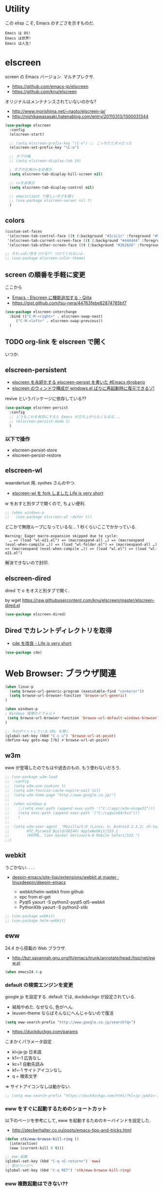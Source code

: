 * Utility
  この elisp こそ, Emacs のすごさを示すものだ.

#+begin_src text
  Emacs は OS!
  Emacs は世界!
  Emacs は人生!
#+end_src

* elscreen
  screen の Emacs バージョン. マルチプレクサ.
  - https://github.com/emacs-jp/elscreen
  - https://github.com/knu/elscreen

  オリジナルはメンテナンスされていないのかな?
  - http://www.morishima.net/~naoto/elscreen-ja/
  - http://nishikawasasaki.hatenablog.com/entry/20110313/1300031344

  #+begin_src emacs-lisp
(use-package elscreen
  :config
  (elscreen-start)
  
  ;; (setq elscreen-prefix-key "\C-o") ;; こっちだとダメだった
  (elscreen-set-prefix-key "\C-o")
  
  ;; タブの幅
  ;; (setq elscreen-display-tab 10)
  
  ; タブの左端の×を非表示
  (setq elscreen-tab-display-kill-screen nil)

  ;; <>を非表示
  (setq elscreen-tab-display-control nil)
  
  ;; emacsclient で新しいタブを開く
  ;; (use-package elscreen-server nil t)
  )
#+end_src

** colors

   #+begin_src emacs-lisp
(custom-set-faces
 '(elscreen-tab-control-face ((t (:background "#1c1c1c" :foreground "#9e9e9e" :underline t))))
 '(elscreen-tab-current-screen-face ((t (:background "#444444" :foreground "#9e9e9e"))))
 '(elscreen-tab-other-screen-face ((t (:background "#262626" :foreground "#9e9e9e" :underline t)))))

;; それっぽい色をつける?? つけてくれないよ.
;; (use-package elscreen-color-theme)
#+end_src

** screen の順番を手軽に変更
   ここから
   - [[http://qiita.com/fujimisakari/items/d7f1b904de11dcb018c3][Emacs - Elscreen に機能追加する - Qiita]]
   - https://gist.github.com/tsu-nera/44763febe82874785bf7

#+begin_src emacs-lisp
(use-package elscreen-interchange
  :bind (("C-M-<right>" . elscreen-swap-next) 
	 ("C-M-<left>" . elscreen-swap-previous))
  )
#+end_src

** TODO org-link を elscreen で開く
   いつか.

** elscreen-persistent
   - [[http://www.robario.com/2014/12/08][elscreen を永続化する elscreen-persist を書いた #Emacs @robario]]
   - [[http://rubikitch.com/2014/12/11/elscreen-persist/][elscreen のウィンドウ構成が windows.el ばりに再起動時に復元できるゾ! ]]

   revive というパッケージに依存している??

#+begin_src emacs-lisp
(use-package elscreen-persist
  :config
  ;; どうもこれを有効にすると Emacs が立ち上がらなくなるな...
  ;; (elscreen-persist-mode 1)
  )
#+end_src

*** 以下で操作
   - elscreen-persist-store
   - elscreen-persist-restore

** elscreen-wl
   waanderlust 用. syohex さんのやつ.
   - [[http://d.hatena.ne.jp/syohex/20130129/1359471993][elscreen-wl を fork しました Life is very short]]

   w をおすと別タブで開くので, ちょい便利.
   
 #+begin_src emacs-lisp
;; (when windows-p
;;   (use-package elscreen-wl :defer t))
#+end_src

どこかで無限ループになっているな... 1 秒くらいここでかかっている.

#+begin_src text
Warning: Eager macro-expansion skipped due to cycle:
  … => (load "wl-e21.el") => (macroexpand-all …) => (macroexpand (eval-when-compile …)) => (load "wl-folder.el") => (macroexpand-all …) => (macroexpand (eval-when-compile …)) => (load "wl.el") => (load "wl-e21.el")
#+end_src

解決できないので封印.

** elscreen-dired
   dired で o をオスと別タブで開く.

   by wget https://raw.githubusercontent.com/knu/elscreen/master/elscreen-dired.el

#+begin_src emacs-lisp
(use-package elscreen-dired)
#+end_src

** Dired でカレントディレクトリを取得
  - [[http://d.hatena.ne.jp/syohex/20111026/1319606395][cde を改良 - Life is very short]]

#+begin_src emacs-lisp
(use-package cde)
#+end_src

* Web Browser: ブラウザ関連

#+begin_src emacs-lisp
(when linux-p
  (setq browse-url-generic-program (executable-find "conkeror"))
  (setq browse-url-browser-function 'browse-url-generic)
)

(when windows-p
; Windows 環境のデフォルト
 (setq browse-url-browser-function 'browse-url-default-windows-browser)
)

;; 今のポイントしている URL を開く
(global-set-key (kbd "C-c u") 'browse-url-at-point)
(define-key goto-map [?b] #'browse-url-at-point)
#+end_src

** w3m
    eww が登場したのでもはや過去のもの. もう使わないだろう.

#+begin_src emacs-lisp
;; (use-package w3m-load
;;  :config
;;  (setq w3m-use-cookies t)
;;  (setq w3m-favicon-cache-expire-wait nil)
;;  (setq w3m-home-page "http://www.google.co.jp/")
;;  
;;  (when windows-p
;;    ;;(setq exec-path (append exec-path '("C://app//w3m-mingw32")))
;;    (setq exec-path (append exec-path '("C:/cygwin64/bin")))
;;    )
;;
;;  (setq w3m-user-agent  "Mozilla/5.0 (Linux; U; Android 2.3.3; zh-tw; 
;;        HTC_Pyramid Build/GRI40) AppleWebKit/533.1 
;;        (KHTML, like Gecko) Version/4.0 Mobile Safari/533.")
;;)
#+end_src

** webkit
   うごかない. . . .
   - [[https://github.com/linuxdeepin/deepin-emacs/tree/master/site-lisp/extensions/webkit][deepin-emacs/site-lisp/extensions/webkit at master · linuxdeepin/deepin-emacs]]

     - webkit/helm-webkit from github
     - epc from el-get
     - Pyqt5  yaourt -S python2-pyqt5 qt5-webkit
     - PythonXlib yaourt -S python2-xlib

#+begin_src emacs-lisp
;; (use-package webkit)
;; (use-package helm-webkit)
#+end_src

** eww
   24.4 から搭載の Web ブラウザ.

   - http://bzr.savannah.gnu.org/lh/emacs/trunk/annotate/head:/lisp/net/eww.el

#+begin_src emacs-lisp
  (when emacs24.4-p
#+end_src

*** default の検索エンジンを変更
    google jp を設定する. default では, duckduckgo が設定されている.

    - 結局やめた. なぜなら, 色がへん.
    - leuven-theme ならばそんなにへんじゃないので復活
   
    #+begin_src emacs-lisp
   (setq eww-search-prefix "http://www.google.co.jp/search?q=")
    #+end_src

    - https://duckduckgo.com/params

    こまかくパラメータ設定
    - kl=ja-jp 日本語
    - k1=-1    広告なし
    - kc=1     自動先読み
    - kf=-1    サイトアイコンなし
    - q =      検索文字

    => サイトアイコンなしは動かない.

    #+begin_src emacs-lisp
   ;; (setq eww-search-prefix "https://duckduckgo.com/html/?kl=jp-jp&k1=-1&kc=1&kf=-1&q=")
    #+end_src

*** eww をすぐに起動するためのショートカット
    以下のページを参考にして, eww を起動するためのキーバインドを設定した.
    - http://steckerhalter.co.vu/posts/emacs-tips-and-tricks.html

    #+begin_src emacs-lisp
   (defun stk/eww-browse-kill-ring ()
     (interactive)
     (eww (current-kill 0 t)))
    
   ;; eww 起動
   (global-set-key (kbd "C-q <C-return>") 'eww)
   ;; 前のページへ
   (global-set-key (kbd "C-q RET") 'stk/eww-browse-kill-ring)
    #+end_src

*** eww 複数起動はできない??
    eww を複数起動はできないようだ.
    画面を 2 分割して, 別の画面を表示したり,
    elscreen を利用して, タブブラウザ的なことはできなかった.

    => patch があったので, もうすぐ取り込まれるかと.
    http://emacs.1067599.n5.nabble.com/bug-16211-eww-should-support-multiple-eww-buffers-td306918.html

*** 外部ブラウザでリンクを開く (eww-browse-with-external-link)
    テキストブラウザは地味なので, ときには別のブラウザでも Web ページを閲覧したい.
    私は普段は conkeror を利用しているので, これで開きたい.

    以下の関数で今見ているページを外部ブラウザで開くことができる.
    &にキーバインドされている.

    #+begin_src text
    eww-browse-with-external-link
    #+end_src

*** conkerror のような番号づけ
    eww-lnum を入れると, conkeror のようにリンク先を選択できる.

    - https://github.com/m00natic/eww-lnum
    - [[http://rubikitch.com/2014/11/12/eww-lnum/][emacs eww-lnum.el : 組み込みブラウザ eww で Hit-a-Hint しようぜ ]]
    つまり, f を押すことで, リンク先に番号が振られるので,
    番号を選択することでリンク先を選択できる.

    #+begin_src emacs-lisp
(with-eval-after-load "eww"
  (use-package eww-lnum
    :commands (eww-lnum-follow eww-lnum-universal)
    :init
    (define-key eww-mode-map "f" 'eww-lnum-follow)
    (define-key eww-mode-map "F" 'eww-lnum-universal)
    :config
    (defun eww-lnum-read-interactive--not-truncate-lines (&rest them)
      (let ((truncate-lines nil))
	(apply them)))
    (advice-add 'eww-lnum-read-interactive :around
		'eww-lnum-read-interactive--not-truncate-lines)
  ))
    #+end_src

#+begin_src emacs-lisp
   ) ;; end of 24.4
#+end_src

** edit-server
   Google Chrome のフォームを emacs で編集. Edit with Emacs.
   - https://github.com/stsquad/emacs_chrome/blob/master/servers/edit-server.el

 #+begin_src emacs-lisp
(use-package edit-server
  :defer t
  :config
  (setq edit-server-new-frame nil)
  ;; 手動で起動にする.
  ;; (edit-server-start)
  )
 #+end_src

* ディレクトリ操作
** dired

#+begin_src emacs-lisp
;; ディレクトリから表示
(setq ls-lisp-dirs-first t)
#+end_src

*** dired から open
#+begin_src emacs-lisp
(when linux-p
(defun dired-open-file ()
  "In dired, open the file named on this line."
  (interactive)
  (let* ((file (dired-get-filename nil t)))
    (message "Opening %s..." file)
    (call-process "xdg-open" nil 0 nil file)
    (message "Opening %s done" file)))

(add-hook
   'dired-mode-hook
   (lambda ()
     (define-key dired-mode-map [f6] 'dired-open-file)))
)
#+end_src

*** 移動のたびに新規バッファをつくらない
    移動のたびにバッファをつくらないためには, i や a でバッファを開く.
    - [[http://stackoverflow.com/questions/1839313/how-do-i-stop-emacs-dired-mode-from-opening-so-many-buffers][file management - How do I stop emacs dired mode from opening so
      many buffers? - Stack Overflow]]

    or 

#+begin_src emacs-lisp
(put 'dired-find-alternate-file 'disabled nil)
#+end_src

  - [[http://macemacsjp.sourceforge.jp/index.php?EmacsDired][EmacsDired - MacEmacs]]

** joseph-single-dired
   バッファを複数作成しない.
   - https://github.com/jixiuf/joseph-single-dired

#+begin_src emacs-lisp
(use-package joseph-single-dired)
#+end_src

** direx
   popup dired
   - https://github.com/m2ym/direx-el
   - http://cx4a.blogspot.jp/2011/12/popwineldirexel.html

   使っていないのと, open-junk-file とキーがかぶったので封印.
#+begin_src emacs-lisp
;; (use-package direx)
#+end_src

** Tramp
   リモートサーバに Emacs から乗り込む.

   こんな感じで乗り込む.
   - C-x C-f /ssh:username@hostname#portno:/path/to/your/directory

   Tramp で save 時に毎回パスワードが聞かれるので, おまじない.
   - [[http://stackoverflow.com/questions/840279/passwords-in-emacs-tramp-mode-editing][ssh - Passwords in Emacs tramp mode editing - Stack Overflow]]

#+begin_src emacs-lisp
(setq password-cache-expiry nil)
#+end_src

* パスワード管理
** netrc
   build-in のパスワード管理.
   パスワード自体は ~/.netrc に書き込む. 

#+begin_src emacs-lisp
(use-package netrc :defer t)
#+end_src

* Shell
** eshell
   M-p で helm-eshell-history 発動.

#+begin_src emacs-lisp
;; helm で補完
(add-hook 'eshell-mode-hook
          #'(lambda ()
              (define-key eshell-mode-map
                (kbd "M-n")
                'helm-esh-pcomplete)))

;; helm で履歴から入力
(add-hook 'eshell-mode-hook
          #'(lambda ()
              (define-key eshell-mode-map
                (kbd "M-p")
                'helm-eshell-history)))

(setq eshell-prompt-function
      (lambda ()
        (concat "[tsu-nera"
                (eshell/pwd)
                (if (= (user-uid) 0) "]\n# " "]\n$ ")
                )))

;; これで正規表現がつかえるようになる?
(setq eshell-prompt-regexp "^[^#$]*[$#] ")

;; 補完時に大文字小文字を区別しない
(setq eshell-cmpl-ignore-case t)
;; 確認なしでヒストリ保存
(setq eshell-ask-to-save-history (quote always))
;; 補完時にサイクルする
(setq eshell-cmpl-cycle-completions t)
;;補完候補がこの数値以下だとサイクルせずに候補表示
(setq eshell-cmpl-cycle-cutoff-length 5)
;; 履歴で重複を無視する
(setq eshell-hist-ignoredups t)

;; sudo のあとも補完可能に
(defun pcomplete/sudo ()
  "Completion rules for the `sudo' command."
  (let ((pcomplete-help "complete after sudo"))
    (pcomplete-here (pcomplete-here (eshell-complete-commands-list)))))

;; eshell は 1 つしか生成できないので, 複数作成する.
;; http://stackoverflow.com/questions/2540997/create-more-than-one-eshell-instance-in-emacs
(defun make-shell (name)
  "Create a shell buffer named NAME."
  (interactive "sName: ")
  (setq name (concat "$" name))
  (eshell)
  (rename-buffer name))

;; なぜか helm がじゃまをするな.
(add-to-list 'helm-completing-read-handlers-alist '(make-eshell . nil))

;; eshell の alias 設定
(setq eshell-command-aliases-list
      (append
       (list
        (list "ll" "ls -ltr")
        (list "la" "ls -a")
        (list "l" "less")
        (list "o" "xdg-open")
        (list "lock" "gnome-screensaver-command --lock")
        (list "forced_git_local_destroy" "git fetch origin;git reset --hard origin/master")
       )
       eshell-command-aliases-list))

;; shell のキーバインド
(global-set-key (kbd "C-c t") 'eshell)

;; 別シェルを生成
(global-set-key (kbd "C-c C-x t") 'make-shell)
#+end_src

** exec-path-from-shell
   環境変数 PATH を引き継ぐ.
   http://sakito.jp/emacs/emacsshell.html#emacs

#+begin_src emacs-lisp
(use-package exec-path-from-shell
  :if linux-p
  :config
  (exec-path-from-shell-initialize)
  )
#+end_src

* Chat
** twittering-mode
  Emacs Twitter Client
  - [[http://www.emacswiki.org/emacs/TwitteringMode-ja][EmacsWiki: TwitteringMode-ja]]

#+begin_src emacs-lisp
(use-package twittering-mode
  :bind ("C-c C-x w" . twittering-update-status-from-pop-up-buffer)
  :config
  (setq twittering-use-master-password t)
  ;; パスワード暗号ファイル保存先変更 (デフォはホームディレクトリ)
  (setq twittering-private-info-file "~/.emacs.d/twittering-mode.gpg")
  )
#+end_src

*** popwin に閉じ込める
   このアイデアは good idea.
   - [[http://d.hatena.ne.jp/lurdan/20130225/1361806605][twittering-mode を popwin に閉じこめる - *scratch*]]

** bitlbee
  yaourt bitlbee でいれた.
  - [[https://wiki.archlinux.org/index.php/bitlbee][Bitlbee - ArchWiki]]
  - [[http://www.emacswiki.org/emacs/BitlBee][EmacsWiki: Bitl Bee]]
  - [[http://emacs-fu.blogspot.jp/2012/03/social-networking-with-bitlbee-and-erc.html][emacs-fu: social networking with bitlbee and erc]]

まだ動かした実績はなし. . . とりあえず入れておくか.

#+begin_src emacs-lisp
;; (use-package bitlbee)
;; (defun i-wanna-be-social ()
;;   "Connect to IM networks using bitlbee."
;;   (interactive)
;;   (erc :server "localhost" :port 6667 :nick "user"))
#+end_src

** ERC
   Emacs のチャットツール.
  
   - [[http://www.emacswiki.org/ERC][EmacsWiki: ERC]]
   - [[http://en.wikipedia.org/wiki/ERC_(software)][ERC (software) - Wikipedia, the free encyclopedia]]
   - [[http://emacs-fu.blogspot.jp/2009/06/erc-emacs-irc-client.html][emacs-fu: ERC: the emacs IRC client]]
   - [[http://sleepboy-zzz.blogspot.jp/2013/07/emacs-ercirc.html][memo: Emacs ERC で IRC を試してみた]]

#+begin_src emacs-lisp
(use-package erc
  :commands erc
  :config

  ;; ログイン情報
  ;; (setq erc-server "localhost")
  ;; (setq erc-port "6667")
  ;; (setq erc-nick "tsu-nera")
  ;; (setq erc-password "")

  (defmacro de-erc-connect (command server port nick)
    "Create interactive command `command', for connecting to an IRC server. The
command uses interactive mode if passed an argument."
    (fset command
	  `(lambda (arg)
	     (interactive "p")
	     (if (not (= 1 arg))
		 (call-interactively 'erc)
	       (erc :server ,server :port ,port :nick ,nick)))))
  
  ;; (de-erc-connect erc-opn "localhost" 6667 "tsu-nera")
#+end_src

*** ログアウト
    - /PART Channel をさる
    - /QUIT msg Server をさる
    - [[http://www.emacswiki.org/emacs/ErcStartupFiles][EmacsWiki: Erc Startup Files]]

#+begin_src emacs-lisp
;; Kill buffers for channels after /part
(setq erc-kill-buffer-on-part t)
#+end_src

*** ニックネームハイライト
**** erc-highlight-nicknames
    - [[http://www.emacswiki.org/ErcHighlightNicknames][EmacsWiki: Erc Highlight Nicknames]]

 #+begin_src emacs-lisp
;; (and
;;   (use-package erc-highlight-nicknames)
;;   (add-to-list 'erc-modules 'highlight-nicknames)
;;   (erc-update-modules))
 #+end_src

**** erc-hl-nicks
     erc-highlight-nicknames の改良版か?
   - https://github.com/leathekd/erc-hl-nicks

 #+begin_src emacs-lisp
(use-package erc-hl-nicks :defer t)
 #+end_src

*** 通知
**** ERC notification
     登録した単語をみつけたら反応する.
     - [[https://julien.danjou.info/blog/2012/erc-notifications][ERC notifications | Julien Danjou]]

#+begin_src emacs-lisp
(add-to-list 'erc-modules 'notifications)
(erc-update-modules)
(setq erc-pals '("tsune" "tsu-nera")
      erc-notify-list erc-pals)
#+end_src
      
**** erc-nick-notify
     呼ばれたら反応する.
     - [[http://www.emacswiki.org/emacs/ErcNickNotify][EmacsWiki: Erc Nick Notify]]
     
     notify-send しか対応していないみたい.
    
     #+begin_src emacs-lisp
(use-package erc-nick-notify
  :commands erc-nick-notify-mode
  :config
  (erc-nick-notify-mode t))
#+end_src
 
**** erc-input-lien-position

 #+begin_src emacs-lisp
(setq erc-input-line-position -2)
 #+end_src

*** Encoding
    #+begin_src emacs-lisp
   ;; UTF-8
   ;; (setq  erc-server-coding-system '(utf-8 . utf-8))

   ;; Shift-JIS
   ;; (setq erc-server-coding-system に (iso-2022-jp . iso-2022-jp))
    #+end_src

*** width を可変にする
    デフォルトは 78 で折り返し.
    - [[http://www.emacswiki.org/emacs/ErcFilling][EmacsWiki: Erc Filling]]

#+begin_src emacs-lisp
(add-hook 'window-configuration-change-hook 
	  '(lambda ()
	     (setq erc-fill-column (- (window-width) 2))))
#+end_src
*** End of ERC Config
#+begin_src emacs-lisp
)
#+end_src

* Hown
  Function : Evernote を越えるメモ管理ツール
  - http://www.gfd-dennou.org/member/uwabami/cc-env/emacs/howm_config.html
  - http://d.hatena.ne.jp/TakashiHattori/20120627/1340768058

  使いこなせてないので封印.いつか, 使いこなしたい.

#+begin_src emacs-lisp
;; *.org を開いたら howm-mode も起動する
;;(add-hook 'org-mode-hook 'howm-mode)

;; howm のメモを置くディレクトリ (任意)
;; (setq howm-directory "~/gtd/howm") ;; メニュー表示しない
;; (setq howm-menu-top nil)
;; メニューの言語設定
;; (setq howm-menu-lang 'ja)
;; howm ファイル名を設定する. org-mode を起動するため拡張子は .org にする.
;; (setq howm-file-name-format "%Y%m%d-%H%M%S.org")
;; (setq howm-view-title-header "*") ;; ← howm のロードより前に書くこと

;; キーバインドは C-a C-a にする
;; (global-unset-key (kbd "C-x C-a"))
;; (setq howm-prefix (kbd "C-x C-a"))

;;(autoload 'howm "howm" " Hitori Otegaru Wiki Modoki" nil)
;; (use-package howm)
;; (add-hook 'howm-mode-hook 'helm-howm)
;; (use-package helm-howm)
#+end_src

* pdf-tools
  PDF Viewer.
  - http://sheephead.homelinux.org/2014/03/17/7076/

  github のやつだと, コンパイルエラーするので, fork して無理やり通した.

  ArchLinux では, GhostScript を入れる.

#+begin_src sh
sudo pacman -S ghostscript
#+end_src

  重いので封印. PDF は Emacs で見るにはつらいかと...

#+begin_src emacs-lisp
;; (when linux-p
;; (use-package pdf-tools)
;; (use-package pdf-annot)
;; (use-package pdf-history) 
;; (use-package pdf-info) 
;; (use-package pdf-isearch) 
;; (use-package pdf-links) 
;; (use-package pdf-misc) 
;; (use-package pdf-occur) 
;; (use-package pdf-outline) 
;; (use-package pdf-render) 
;; (use-package pdf-sync) 
;; (use-package tablist-filter)
;; (use-package tablist)
;; )
#+end_src

  どうも, doc-view-mode がめちゃくちゃ遅い!linum-mode が有効なことが原因.
  以下のページを参考に, major-mode が doc-view-mode のときは, linum-mode は disable に.
  - [[http://stackoverflow.com/questions/16132234/how-can-i-speed-up-emacs-docview-mode][How can I speed up Emacs DocView mode? - Stack Overflow]]

** WIndows 環境
   頑張ってる. まだうごかない.

   - libglib
   - libglib-dev
   - libpopper
   - libpoppwer-glib8

* calfw
  Emacs 用カレンダー.
  -> org-mode に移動.

* Google
** google-translate
   Google 翻訳.
   - [[http://qiita.com/catatsuy/items/ae9875706769d4f02317][卒論を英語で書けと言われしまったあなたにおすすめの Emacs の設定 - Qiita]]

#+begin_src emacs-lisp
(use-package google-translate
  :bind (("C-x t" . google-translate-at-point)
	 ("C-x T" . google-translate-query-translate))
  :config
  ;; 翻訳のデフォルト値を設定 (ja -> en) (無効化は C-u する)
  (custom-set-variables
   '(google-translate-default-source-language "ja")
   '(google-translate-default-target-language "en"))
  
  ;; google-translate.el の翻訳バッファをポップアップで表示させる
  (push '("*Google Translate*") popwin:special-display-config)
  )
#+end_src

** google-this
   Google 検索.
   - [[https://github.com/Bruce-Connor/emacs-google-this][Bruce-Connor/emacs-google-this]]

   代表的な使用方法.
   - C-c / g (RET) でその場のキーワード検索.
   - C-c / w でその場のワードを検索
   - C-c / l でその行を検索
   - C-c / c Google 翻訳

#+begin_src emacs-lisp
(use-package google-this
  :defer t
  :config
  (google-this-mode 1)
)
#+end_src

* Dictionary
** search-web
    無料でオンラインの英辞郎 on the WEB をサクッと利用する.

    - [[https://github.com/tomoya/search-web.el/tree/master][tomoya/search-web.el]]
    - [[http://qiita.com/akisute3@github/items/8deb54b75b48e8b04cb0][Emacs 使用中に素早く検索する - Qiita]]
    - [[http://d.hatena.ne.jp/tomoya/20090703/1246610432][Emacs ですぐに単語の検索をしたい欲望を叶える Elisp. - 日々, とん
      は語る. ]]

    とくに, キーバインドはつけてない.

#+begin_src emacs-lisp
(use-package search-web :defer t)
;; 英辞郎 ... なんかうごかないな.
;; (define-key global-map (kbd "C-x g e") (lambda () (interactive) (search-web-at-point "eow")))
;; (define-key global-map (kbd "C-x g C-e") (lambda () (interactive) (search-web-region "eow")))
#+end_src

** codic
   エンジニアのためのネーミング辞書.

   M-x codic xxx

#+begin_src emacs-lisp
(use-package codic :defer t)
#+end_src

* Pomodoro
  ポモドーロ関係のツール.
  - [[http://pomodorotechnique.com/][HOME - The Pomodoro Technique ® The Pomodoro Technique ®]]

** 一覧
  - https://github.com/konr/tomatinho
  - http://ivan.kanis.fr/pomodoro.el
  - https://github.com/lolownia/org-pomodoro
  - https://github.com/baudtack/pomodoro.el

** tomatinho
ちょっとかわったポモドーロツール.

- https://github.com/konr/tomatinho

使わないので一旦封印.

#+begin_src emacs-lisp
;; (use-package tomatinho)
;; (global-set-key (kbd "<f12>") 'tomatinho)
;; (define-key tomatinho-map (kbd "N") 'tomatinho-interactive-new-pomodoro)
;; (define-key tomatinho-map (kbd "P") 'tomatinho-interactive-deliberate-pause)
;; (define-key tomatinho-map (kbd "T") 'tomatinho-interactive-toggle-display)
#+end_src

** pomodoro.el
   なんか, pomodoro.el が 同じ名前で 3 つもある気がする.
   とりあえず, el-get のレシピがあったものを利用.

   - [[https://github.com/syohex/emacs-utils][syohex/emacs-utils]]
   - [[http://d.hatena.ne.jp/syohex/20121215/1355579575][Emacs でポモドーロテクニック - Life is very short]]

   使わないので一旦封印.

#+begin_src emacs-lisp
;; (use-package pomodoro)

;; (when linux-p
;; ;; hook 関数関連
;; (use-package notifications)
;; (defun* my/pomodoro-notification (&key (title "Pomodoro")
;;                                        body
;;                                        (urgency 'normal))
;;   (notifications-notify :title title :body body :urgency urgency))

;; ;; 作業終了後の hook
;; (add-hook 'pomodoro:finish-work-hook
;;           (lambda ()
;;             (my/pomodoro-notification :body "Work is Finish")
;; 	    (rest)
;; 	    (shell-command "mplayer /usr/share/sounds/freedesktop/stereo/service-login.oga >/dev/null 2>&1")
;; 	    ))

;; ;; 休憩終了後の hook
;; (add-hook 'pomodoro:finish-rest-hook
;;           (lambda ()
;;             (my/pomodoro-notification :body "Break time is finished")
;; 	    (shell-command "mplayer /usr/share/sounds/freedesktop/stereo/service-login.oga >/dev/null 2>&1")
;; 	    ))
;; )
#+end_src

* psession
  セッション保存. elscreen に対応してくれないかな. . .
  - [[https://github.com/thierryvolpiatto/psession][thierryvolpiatto/psession]]
  - [[http://rubikitch.com/2014/08/21/psession/][Emacs のデータ・バッファ・ウィンドウ構成を永続化し, 再起動時に復元する方法 るびきち× Emacs]]

  -> elscreen-persist に以降したので一旦封印.

#+begin_src emacs-lisp
(use-package psession
  :disabled t
  :config
  (autoload 'psession-mode "persistent-sessions.el")
  (psession-mode 1)
  )
#+end_src
